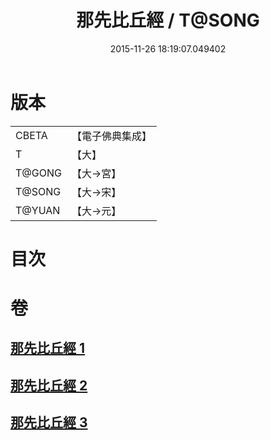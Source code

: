 #+TITLE: 那先比丘經 / T@SONG
#+DATE: 2015-11-26 18:19:07.049402
* 版本
 |     CBETA|【電子佛典集成】|
 |         T|【大】     |
 |    T@GONG|【大→宮】   |
 |    T@SONG|【大→宋】   |
 |    T@YUAN|【大→元】   |

* 目次
* 卷
** [[file:KR6o0125_001.txt][那先比丘經 1]]
** [[file:KR6o0125_002.txt][那先比丘經 2]]
** [[file:KR6o0125_003.txt][那先比丘經 3]]
